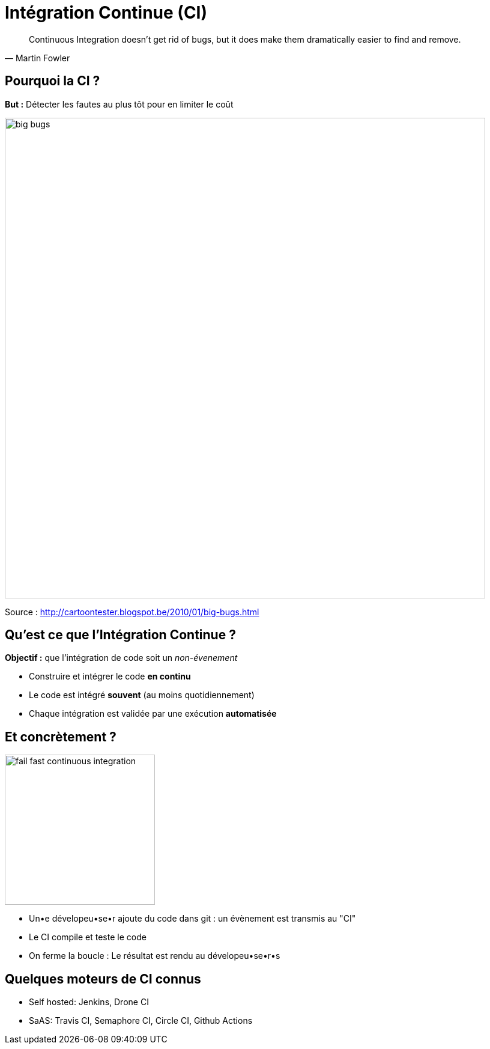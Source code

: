 
[{invert}]
= Intégration Continue (CI)

[quote, Martin Fowler]
____
Continuous Integration doesn’t get rid of bugs, but it does make them
dramatically easier to find and remove.
____

== Pourquoi la CI ?

*But :* Détecter les fautes au plus tôt pour en limiter le coût

image::big-bugs.jpg[caption="Big Bugs",width=800]

[.small]
Source : http://cartoontester.blogspot.be/2010/01/big-bugs.html

== Qu'est ce que l'Intégration Continue ?

**Objectif :** que l'intégration de code soit un _non-évenement_

* Construire et intégrer le code *en continu*
* Le code est intégré *souvent* (au moins quotidiennement)
* Chaque intégration est validée par une exécution *automatisée*

== Et concrètement ?

image::fail-fast-continuous-integration.png[height=250]

* Un•e dévelopeu•se•r ajoute du code dans git : un évènement est transmis au "CI"
* Le CI compile et teste le code
* On ferme la boucle : Le résultat est rendu au dévelopeu•se•r•s

== Quelques moteurs de CI connus

- Self hosted: Jenkins, Drone CI
- SaAS: Travis CI, Semaphore CI, Circle CI, Github Actions
